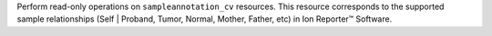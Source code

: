 Perform read-only operations on ``sampleannotation_cv`` resources. This resource corresponds to the supported sample relationships (Self | Proband, Tumor, Normal, Mother, Father, etc) in Ion Reporter™ Software.